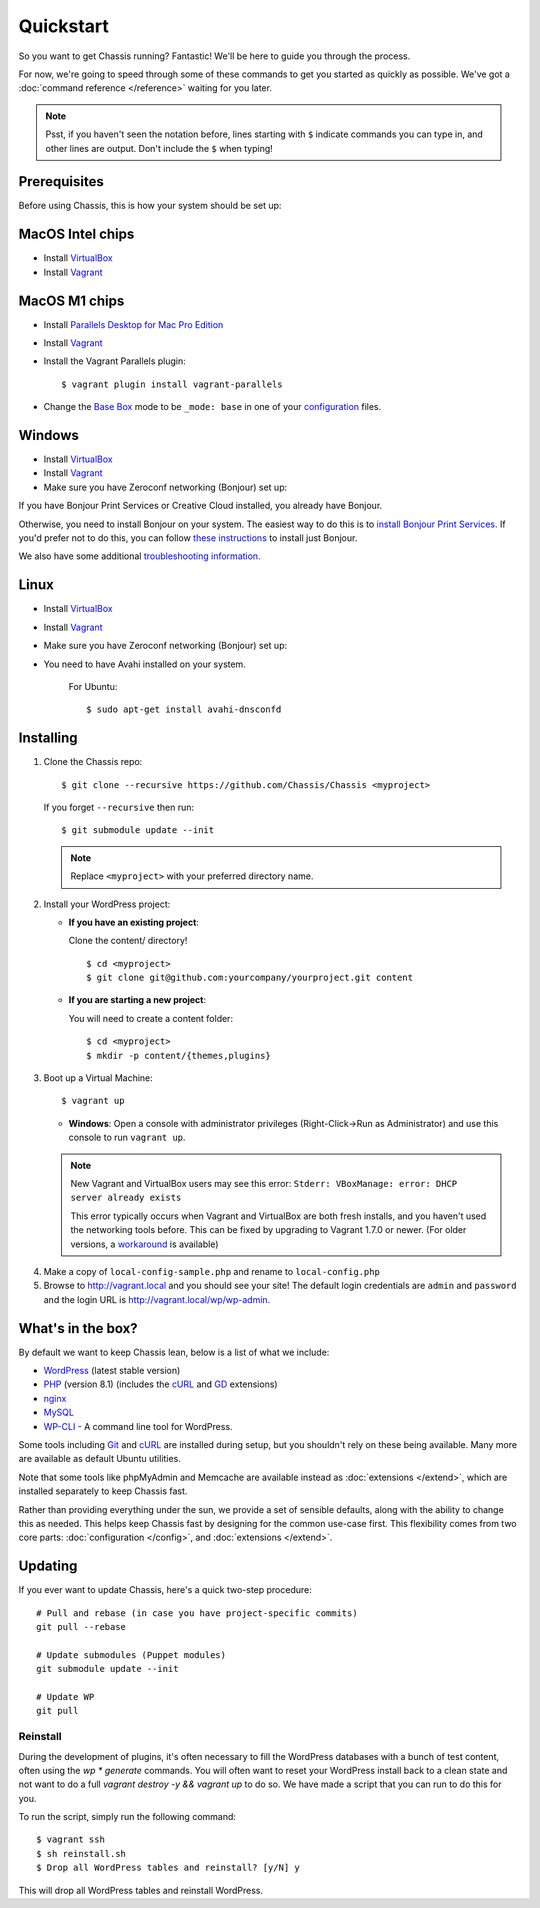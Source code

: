 Quickstart
==========

So you want to get Chassis running? Fantastic! We'll be here to guide you
through the process.

For now, we're going to speed through some of these commands to get you started
as quickly as possible. We've got a :doc:`command reference </reference>`
waiting for you later.

.. highlight:: bash

.. note::
   Psst, if you haven't seen the notation before, lines starting with ``$``
   indicate commands you can type in, and other lines are output. Don't include
   the ``$`` when typing!


Prerequisites
-------------

Before using Chassis, this is how your system should be set up:

MacOS Intel chips
-----------------

* Install `VirtualBox`_
* Install `Vagrant`_

MacOS M1 chips
--------------

* Install `Parallels Desktop for Mac Pro Edition`_
* Install `Vagrant`_
* Install the Vagrant Parallels plugin::

    $ vagrant plugin install vagrant-parallels
* Change the `Base Box`_ mode to be ``_mode: base`` in one of your `configuration`_ files.

Windows
-------
* Install `VirtualBox`_
* Install `Vagrant`_
* Make sure you have Zeroconf networking (Bonjour) set up:

If you have Bonjour Print Services or Creative Cloud installed, you already have Bonjour.

Otherwise, you need to install Bonjour on your system. The easiest way to
do this is to `install Bonjour Print Services`_. If you'd prefer not to do this, you
can follow `these instructions <Bonjour_>`_ to install just Bonjour.

We also have some additional `troubleshooting information`_.

Linux
-----
* Install `VirtualBox`_
* Install `Vagrant`_
* Make sure you have Zeroconf networking (Bonjour) set up:
* You need to have Avahi installed on your system.

    For Ubuntu::

        $ sudo apt-get install avahi-dnsconfd

.. _VirtualBox: https://www.virtualbox.org/wiki/Downloads
.. _Vagrant: http://www.vagrantup.com/downloads.html
.. _install Bonjour Print Services: https://support.apple.com/kb/DL999?viewlocale=en_US&locale=en_US
.. _Bonjour: https://bonjour.en.softonic.com/
.. _Parallels Desktop for Mac Pro Edition: https://buy.parallels.com/329/purl-pd17f-pro1y
.. _Base Box: https://docs.chassis.io/en/latest/config/#base-box-mode
.. _configuration: https://docs.chassis.io/en/latest/config/
.. _troubleshooting information: https://docs.chassis.io/en/latest/reference/#troubleshooting


Installing
----------

1. Clone the Chassis repo::

       $ git clone --recursive https://github.com/Chassis/Chassis <myproject>

   If you forget ``--recursive`` then run::

       $ git submodule update --init

   .. note::
      Replace ``<myproject>`` with your preferred directory name.

2. Install your WordPress project:

   * **If you have an existing project**:

     Clone the content/ directory!

     ::

         $ cd <myproject>
         $ git clone git@github.com:yourcompany/yourproject.git content

   * **If you are starting a new project**:

     You will need to create a content folder::

         $ cd <myproject>
         $ mkdir -p content/{themes,plugins}

3. Boot up a Virtual Machine::

       $ vagrant up

   * **Windows**: Open a console with administrator privileges (Right-Click->Run as Administrator) and use this console to run ``vagrant up``.

   .. note::
      New Vagrant and VirtualBox users may see this error:
      ``Stderr: VBoxManage: error: DHCP server already exists``

      This error typically occurs when Vagrant and VirtualBox are both fresh
      installs, and you haven't used the networking tools before. This can be
      fixed by upgrading to Vagrant 1.7.0 or newer. (For older versions, a
      `workaround <DHCP VirtualBox_>`_ is available)

.. _DHCP VirtualBox: https://github.com/Chassis/Chassis/wiki/dhcp-private_network-failing-on-VirtualBox

4. Make a copy of ``local-config-sample.php`` and rename to ``local-config.php``

5. Browse to http://vagrant.local and you should see your site! The default
   login credentials are ``admin`` and ``password`` and the login URL is http://vagrant.local/wp/wp-admin.


What's in the box?
------------------

By default we want to keep Chassis lean, below is a list of what we include:

* `WordPress`_ (latest stable version)
* `PHP`_ (version 8.1) (includes the `cURL <cURL extension_>`_ and `GD`_ extensions)
* `nginx`_
* `MySQL`_
* `WP-CLI`_ - A command line tool for WordPress.

Some tools including `Git`_ and `cURL`_ are installed during setup, but you
shouldn't rely on these being available. Many more are available as default
Ubuntu utilities.

Note that some tools like phpMyAdmin and Memcache are available instead as
:doc:`extensions </extend>`, which are installed separately to keep
Chassis fast.

.. _WordPress: https://wordpress.org/
.. _PHP: http://www.php.net/
.. _cURL extension: http://www.php.net/manual/en/book.curl.php
.. _GD: http://www.php.net/manual/en/book.image.php
.. _nginx: http://nginx.org/
.. _MySQL: http://www.mysql.com/
.. _Git: http://git-scm.com/
.. _cURL: http://curl.haxx.se/
.. _WP-CLI: https://wp-cli.org/

Rather than providing everything under the sun, we provide a set of sensible
defaults, along with the ability to change this as needed. This helps keep
Chassis fast by designing for the common use-case first. This flexibility comes
from two core parts: :doc:`configuration </config>`, and
:doc:`extensions </extend>`.


Updating
--------

If you ever want to update Chassis, here's a quick two-step procedure::

   # Pull and rebase (in case you have project-specific commits)
   git pull --rebase

   # Update submodules (Puppet modules)
   git submodule update --init

   # Update WP
   git pull


Reinstall
_________

During the development of plugins, it's often necessary to fill the WordPress
databases with a bunch of test content, often using the `wp * generate` commands.
You will often want to reset your WordPress install back to a clean state and not
want to do a full `vagrant destroy -y && vagrant up` to do so. We have made a script
that you can run to do this for you.

To run the script, simply run the following command::

	$ vagrant ssh
	$ sh reinstall.sh
	$ Drop all WordPress tables and reinstall? [y/N] y

This will drop all WordPress tables and reinstall WordPress.
